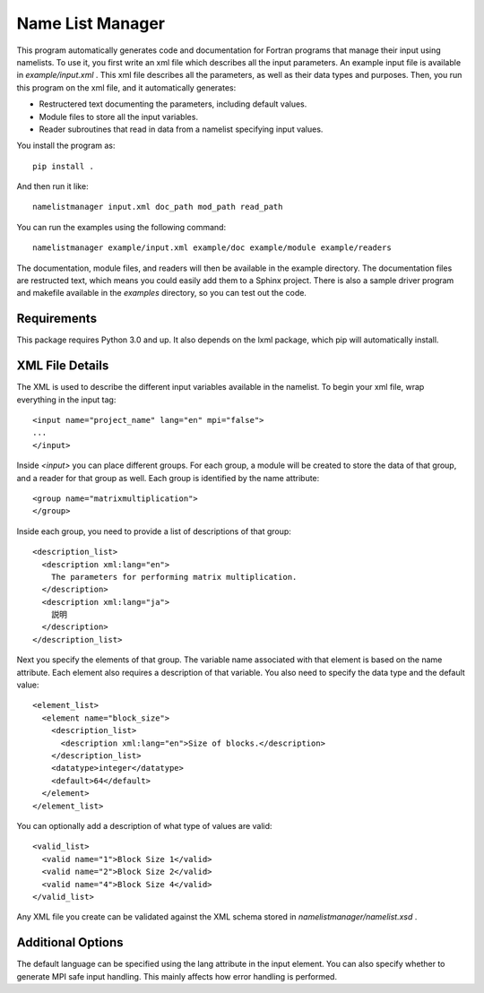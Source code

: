 Name List Manager
=================

This program automatically generates code and documentation for Fortran
programs that manage their input using namelists. To use it, you first write an
xml file which describes all the input parameters. An example input file is
available in `example/input.xml` . This xml file describes all the parameters,
as well as their data types and purposes. Then, you run this program on the
xml file, and it automatically generates:

-   Restructered text documenting the parameters, including default values.
-   Module files to store all the input variables.
-   Reader subroutines that read in data from a namelist specifying input
    values.

You install the program as::

  pip install .

And then run it like::

  namelistmanager input.xml doc_path mod_path read_path

You can run the examples using the following command::

  namelistmanager example/input.xml example/doc example/module example/readers

The documentation, module files, and readers will then be available in the
example directory. The documentation files are restructed text, which means
you could easily add them to a Sphinx project. There is also a sample
driver program and makefile available in the `examples` directory, so you
can test out the code.

Requirements
------------

This package requires Python 3.0 and up. It also depends on the lxml package,
which pip will automatically install.

XML File Details
----------------

The XML is used to describe the different input variables available in the
namelist. To begin your xml file, wrap everything in the input tag::

  <input name="project_name" lang="en" mpi="false">
  ...
  </input>

Inside `<input>` you can place different groups. For each group, a module
will be created to store the data of that group, and a reader for that group
as well. Each group is identified by the name attribute::

  <group name="matrixmultiplication">
  </group>

Inside each group, you need to provide a list of descriptions of that group::

  <description_list>
    <description xml:lang="en">
      The parameters for performing matrix multiplication.
    </description>
    <description xml:lang="ja">
      説明
    </description>
  </description_list>

Next you specify the elements of that group. The variable name associated with
that element is based on the name attribute. Each element also requires a
description of that variable. You also need to specify the data type and
the default value::

  <element_list>
    <element name="block_size">
      <description_list>
        <description xml:lang="en">Size of blocks.</description>
      </description_list>
      <datatype>integer</datatype>
      <default>64</default>
    </element>
  </element_list>

You can optionally add a description of what type of values are valid::

  <valid_list>
    <valid name="1">Block Size 1</valid>
    <valid name="2">Block Size 2</valid>
    <valid name="4">Block Size 4</valid>
  </valid_list>

Any XML file you create can be validated against the XML schema stored in
`namelistmanager/namelist.xsd` .

Additional Options
------------------

The default language can be specified using the lang attribute in the
input element. You can also specify whether to generate MPI safe input handling.
This mainly affects how error handling is performed.
